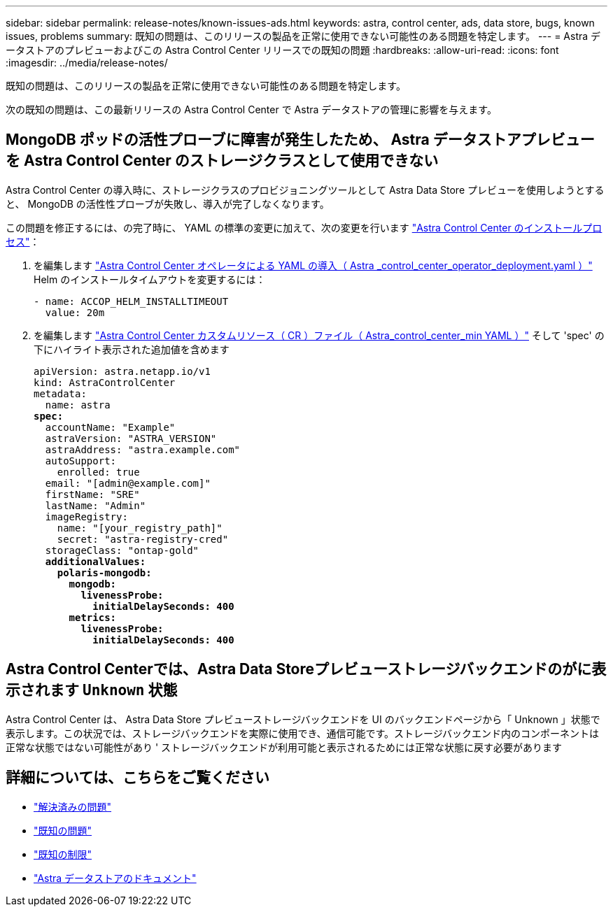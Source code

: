 ---
sidebar: sidebar 
permalink: release-notes/known-issues-ads.html 
keywords: astra, control center, ads, data store, bugs, known issues, problems 
summary: 既知の問題は、このリリースの製品を正常に使用できない可能性のある問題を特定します。 
---
= Astra データストアのプレビューおよびこの Astra Control Center リリースでの既知の問題
:hardbreaks:
:allow-uri-read: 
:icons: font
:imagesdir: ../media/release-notes/


既知の問題は、このリリースの製品を正常に使用できない可能性のある問題を特定します。

次の既知の問題は、この最新リリースの Astra Control Center で Astra データストアの管理に影響を与えます。



== MongoDB ポッドの活性プローブに障害が発生したため、 Astra データストアプレビューを Astra Control Center のストレージクラスとして使用できない

Astra Control Center の導入時に、ストレージクラスのプロビジョニングツールとして Astra Data Store プレビューを使用しようとすると、 MongoDB の活性性プローブが失敗し、導入が完了しなくなります。

この問題を修正するには、の完了時に、 YAML の標準の変更に加えて、次の変更を行います link:../get-started/install_acc.html#configure-astra-control-center["Astra Control Center のインストールプロセス"]：

. を編集します link:../get-started/install_acc.html#configure-the-astra-control-center-operator["Astra Control Center オペレータによる YAML の導入（ Astra _control_center_operator_deployment.yaml ）"] Helm のインストールタイムアウトを変更するには：
+
[listing]
----
- name: ACCOP_HELM_INSTALLTIMEOUT
  value: 20m
----
. を編集します link:../get-started/install_acc.html#configure-astra-control-center["Astra Control Center カスタムリソース（ CR ）ファイル（ Astra_control_center_min YAML ）"] そして 'spec' の下にハイライト表示された追加値を含めます
+
[listing, subs="+quotes"]
----
apiVersion: astra.netapp.io/v1
kind: AstraControlCenter
metadata:
  name: astra
*spec:*
  accountName: "Example"
  astraVersion: "ASTRA_VERSION"
  astraAddress: "astra.example.com"
  autoSupport:
    enrolled: true
  email: "[admin@example.com]"
  firstName: "SRE"
  lastName: "Admin"
  imageRegistry:
    name: "[your_registry_path]"
    secret: "astra-registry-cred"
  storageClass: "ontap-gold"
  *additionalValues:*
    *polaris-mongodb:*
      *mongodb:*
        *livenessProbe:*
          *initialDelaySeconds: 400*
      *metrics:*
        *livenessProbe:*
          *initialDelaySeconds: 400*
----




== Astra Control Centerでは、Astra Data Storeプレビューストレージバックエンドのがに表示されます `Unknown` 状態

Astra Control Center は、 Astra Data Store プレビューストレージバックエンドを UI のバックエンドページから「 Unknown 」状態で表示します。この状況では、ストレージバックエンドを実際に使用でき、通信可能です。ストレージバックエンド内のコンポーネントは正常な状態ではない可能性があり ' ストレージバックエンドが利用可能と表示されるためには正常な状態に戻す必要があります



== 詳細については、こちらをご覧ください

* link:../release-notes/resolved-issues.html["解決済みの問題"]
* link:../release-notes/known-issues.html["既知の問題"]
* link:../release-notes/known-limitations.html["既知の制限"]
* https://docs.netapp.com/us-en/astra-data-store/index.html["Astra データストアのドキュメント"]

